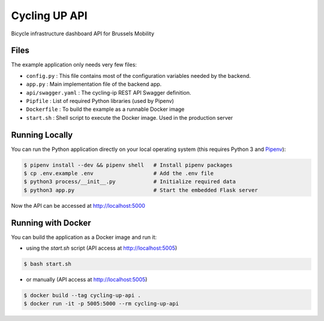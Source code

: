 ==============================
Cycling UP API
==============================

Bicycle infrastructure dashboard  API for Brussels Mobility

Files
=====

The example application only needs very few files:

* ``config.py`` :        This file contains most of the configuration variables needed by the backend.
* ``app.py`` :           Main implementation file of the backend app.
* ``api/swagger.yaml`` : The cycling-ip REST API Swagger definition.
* ``Pipfile`` :          List of required Python libraries (used by Pipenv)
* ``Dockerfile`` :       To build the example as a runnable Docker image
* ``start.sh`` :         Shell script to execute the Docker image. Used in the production server


Running Locally
===============

You can run the Python application directly on your local operating system (this requires Python 3 and `Pipenv <https://docs.pipenv.org/>`_):

.. code-block:: bash

    $ pipenv install --dev && pipenv shell   # Install pipenv packages
    $ cp .env.example .env                   # Add the .env file
    $ python3 process/__init__.py            # Initialize required data
    $ python3 app.py                         # Start the embedded Flask server

Now the API can be accessed at http://localhost:5000


Running with Docker
===================

You can build the application as a Docker image and run it:

* using the `start.sh` script (API access at http://localhost:5005)

.. code-block:: bash

    $ bash start.sh

* or manually (API access at http://localhost:5005)

.. code-block:: bash

    $ docker build --tag cycling-up-api .
    $ docker run -it -p 5005:5000 --rm cycling-up-api
